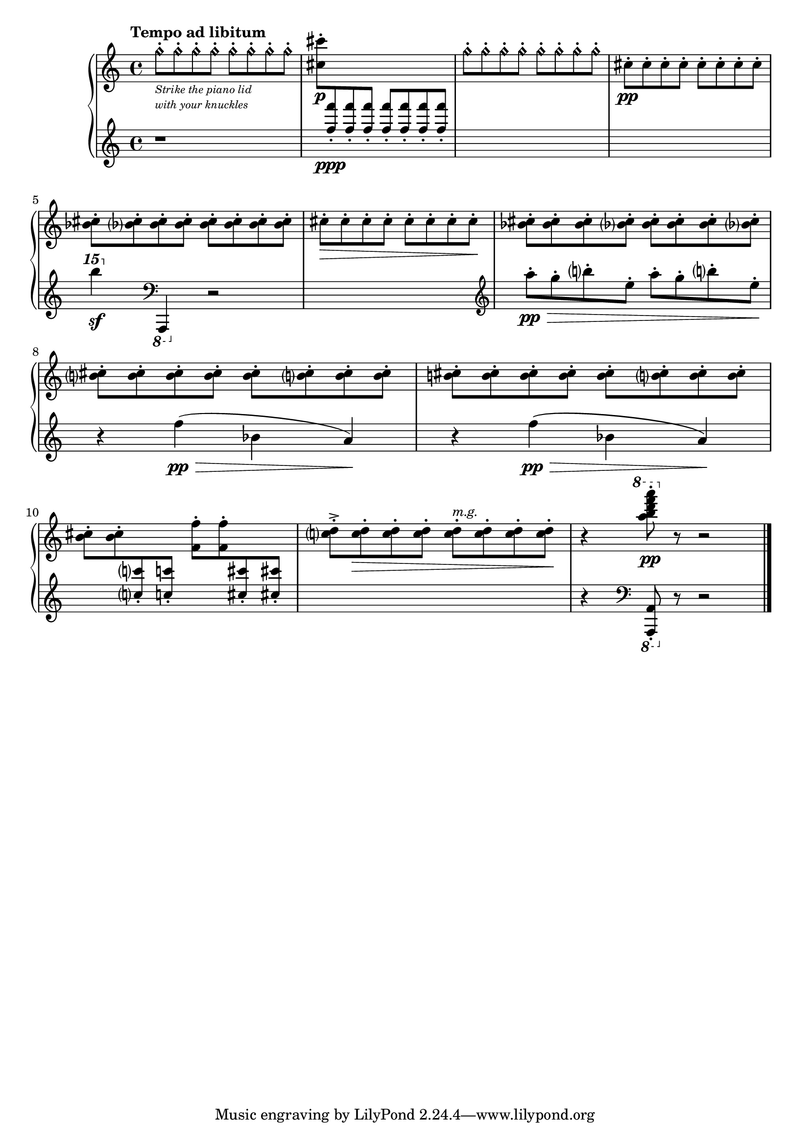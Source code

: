 \version "2.23.10"

Global = {
   \key c \major
   \time 4/4
}

Upper = \relative c' {
   \clef treble
   \tempo \markup { \bold Tempo ad libitum }
   %1
   | g''8-.\harmonic[_\markup {
       \italic \abs-fontsize #8
       \column {
         \line { "Strike the piano lid" }
         \line { "with your knuckles" }
       }
   }
     g-.\harmonic g-.\harmonic g-.\harmonic]
     g8-.\harmonic[ g-.\harmonic g-.\harmonic g-.\harmonic]
   | \stemDown <cis cis,>-._\p
     \change Staff = "lower" {
       \stemUp <f f,>8-._\ppp <f f,>8-. <f f,>8-.
       \stemUp <f f,>8-. <f f,>8-. <f f,>8-. <f f,>8-.
     }
   | \change Staff = "upper"
     \stemDown
     g,8-.\harmonic[ g-.\harmonic g-.\harmonic g-.\harmonic]
     g8-.\harmonic[ g-.\harmonic g-.\harmonic g-.\harmonic]
   | cis,8-._\pp[ cis-. cis-. cis-.]  cis-.[ cis-. cis-. cis-.]
   \break
   %5
   | <bes cis>8-. <bes cis>-. <bes cis>-. <bes cis>-.
     <bes cis>8-. <bes cis>-. <bes cis>-. <bes cis>-.
   | cis8-.\>[ cis-. cis-. cis-.]  cis-.[ cis-. cis-. cis-.]\!
   | <bes cis>8-. <bes cis>-. <bes cis>-. <bes cis>-.
     <bes cis>8-. <bes cis>-. <bes cis>-. <bes cis>-.
   | <b! cis>8-. <b cis>-. <b cis>-. <b cis>-.
     <b cis>8-. <b cis>-. <b cis>-. <b cis>-.
   | <b! cis>8-.[ <b cis>-. <b cis>-. <b cis>-.]
     <b cis>8-.[ <b cis>-. <b cis>-. <b cis>-.]
   %10
   | \once\override Beam.positions = #'(-3 . -3)
     \stemDown <b cis>8-. <b cis>-.
     \change Staff = "lower" {
       \stemUp <c! c'!>8-. <c'! c,!>8-.
     }
     \once\override Beam.positions = #'(-3 . -3)
     \change Staff = "upper" {
        \stemDown <f,, f'>8-. <f' f,>8-.
     }
     \change Staff = "lower" {
       \stemUp <cis cis'>8-. <cis'! cis,!>8-.
     }
     \change Staff = "upper"
   | \stemDown
     <c, d>8-.^>[ <c d>-.\> <c d>-. <c d>-.]
     <c d>8-.[^\markup {
       \italic \small { m.g. }
     }
     <c d>-. <c d>-. <c d>-.]\!
   | r4
     \ottava #1 \stemDown <a'' b d f a>8-.\pp
     \ottava #0
     r8 r2
   \fine

% la si do re mi fa sol
%  a b  c  d  e  f  g
}

Lower = \relative c {
   \clef treble
   %1
   | r1
   | s1
   | s1
   | s1
   %5
   | \ottava #2 b'''''4\sf \ottava #0
     \clef bass
     \once \override Staff.OttavaBracket.direction = #DOWN
     \ottava #1 a,,,,,4 \ottava #0
     r2
   | s1 \clef treble
   | a'''8-.\pp\>[ g-. b-. e,-.]  a8-.[ g-. b-. e,-.]\!
   | r4 f4\pp(\> bes, a)\!
   | r4 f'4\pp\(\> bes, a\)\!
   %10
   | s1
   | s1
   | r4
     \clef bass
     \once \override Staff.OttavaBracket.direction = #DOWN
     \ottava #1 \stemUp <a, a,>8-.
     \ottava #0
     r8 r2
   \fine

% la si do re mi fa sol
%  a b  c  d  e  f  g
}

\score {
  \new PianoStaff
  <<
    \accidentalStyle Score.piano-cautionary
    \new Staff = "upper" {
      \Global
      \Upper
    }
    \new Staff = "lower" {
      \Global
      \Lower
    }
  >>
  \header {
  % composer = "Rued Langgaard"
    % workaround: insert some vertical space after the header
    composer = " "
  % opus = "BVN 134"
    subtitle = "Anobium pertinax"
    subsubtitle = "(Deathwatch beetle)"
    title = \markup {
       %\override #'(font-name . "TeX Gyre Schola") {
       "VI"
       %}
    }
  }
  \layout { }
  \midi {
    \tempo 4 = 60
  }
}

